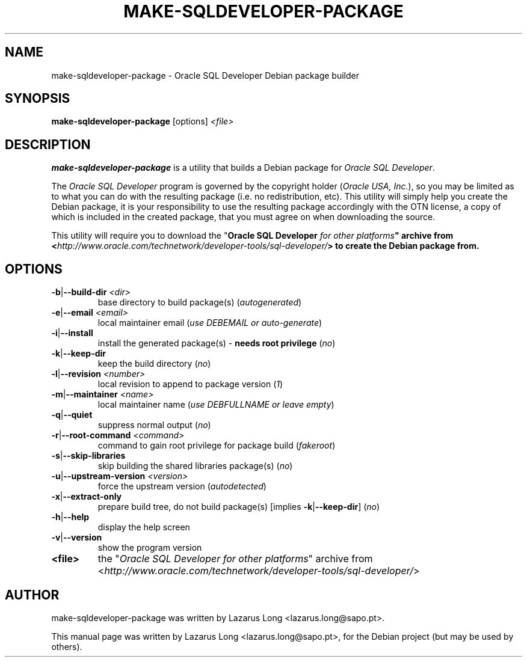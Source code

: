 .\" make-sqldeveloper-package.1
.\"
.\" (2018-01-09)
.\"
.\" Copyright © 2009-2017 Lazarus Long <lazarus (dot) long (at) sapo (dot) pt>
.\"
.\".\".\".\".\".\".\".\".\".\".\".\".\".\".\".\".\".\".\".\".\".\".\".\".\".\"
.\"  This program is free software: you can redistribute it and/or modify  .\"
.\"  it under the terms of the GNU General Public License as published by  .\"
.\"  the Free Software Foundation, either version 3 of the License, or     .\"
.\"  (at your option) any later version.                                   .\"
.\"                                                                        .\"
.\"  This program is distributed in the hope that it will be useful,       .\"
.\"  but WITHOUT ANY WARRANTY; without even the implied warranty of        .\"
.\"  MERCHANTABILITY or FITNESS FOR A PARTICULAR PURPOSE.  See the         .\"
.\"  GNU General Public License for more details.                          .\"
.\"                                                                        .\"
.\"  You should have received a copy of the GNU General Public License     .\"
.\"  along with this program.  If not, see <http://www.gnu.org/licenses/>. .\"
.\".\".\".\".\".\".\".\".\".\".\".\".\".\".\".\".\".\".\".\".\".\".\".\".\".\"
.\"
.\" Debian package builder and installer for Oracle SQL Developer
.\"
.\"
.TH MAKE-SQLDEVELOPER-PACKAGE 1 2018-01-09 GNU "Oracle SQL Developer Debian package builder"
.\"
.SH NAME
make-sqldeveloper-package \- Oracle SQL Developer Debian package builder
.\"
.SH SYNOPSIS
.B make-sqldeveloper-package
.RI [options]\  <file>
.\"
.SH DESCRIPTION
\fBmake-sqldeveloper-package\fP is a utility that builds a Debian package for
\fIOracle SQL Developer\fP.
.PP
The \fIOracle SQL Developer\fP program is governed by the copyright holder
(\fIOracle USA, Inc.\fP), so you may be limited as to what you can do with the
resulting package (i.e. no redistribution, etc). This utility will simply help
you create the Debian package, it is your responsibility to use the resulting
package accordingly with the OTN license, a copy of which is included in the
created package, that you must agree on when downloading the source.
.PP
This utility will require you to download the "\fI\fBOracle SQL Developer\fP
for other platforms\fP" archive from <\fIhttp://www.oracle.com/technetwork/developer-tools/sql-developer/\fP>
to create the Debian package from.
.\"
.SH OPTIONS
.TP
\fB\-b\fP|\fB\--build-dir\fP \fI<dir>\fP
base directory to build package(s) (\fIautogenerated\fP)
.TP
\fB\-e\fP|\fB\--email\fP \fI<email>\fP
local maintainer email (\fIuse DEBEMAIL or auto-generate\fP)
.TP
\fB\-i\fP|\fB\--install\fP
install the generated package(s) - \fBneeds root privilege\fP (\fIno\fP)
.TP
\fB\-k\fP|\fB\--keep-dir\fP
keep the build directory (\fIno\fP)
.TP
\fB\-l\fP|\fB\--revision\fP \fI<number>\fP
local revision to append to package version (\fI1\fP)
.TP
\fB\-m\fP|\fB\--maintainer\fP \fI<name>\fP
local maintainer name (\fIuse DEBFULLNAME or leave empty\fP)
.TP
\fB\-q\fP|\fB\--quiet\fP
suppress normal output (\fIno\fP)
.TP
\fB\-r\fP|\fB\--root-command\fP \fI<command>\fP
command to gain root privilege for package build (\fIfakeroot\fP)
.TP
\fB\-s\fP|\fB\--skip-libraries\fP
skip building the shared libraries package(s) (\fIno\fP)
.TP
\fB\-u\fP|\fB\--upstream-version\fP \fI<version>\fP
force the upstream version (\fIautodetected\fP)
.TP
\fB\-x\fP|\fB\--extract-only\fP
prepare build tree, do not build package(s) [implies \fB-k\fP|\fB--keep-dir\fP] (\fIno\fP)
.TP
\fB\-h\fP|\fB\--help\fP
display the help screen
.TP
\fB\-v\fP|\fB\--version\fP
show the program version
.PP
.TP
\fB<file>\fP
the "\fIOracle SQL Developer for other platforms\fP" archive from
<\fIhttp://www.oracle.com/technetwork/developer-tools/sql-developer/\fP>
.\"
.SH AUTHOR
make-sqldeveloper-package was written by Lazarus Long <lazarus.long@sapo.pt>.
.PP
This manual page was written by Lazarus Long <lazarus.long@sapo.pt>,
for the Debian project (but may be used by others).
.\"
.\" EOF make-sqldeveloper-package.1
